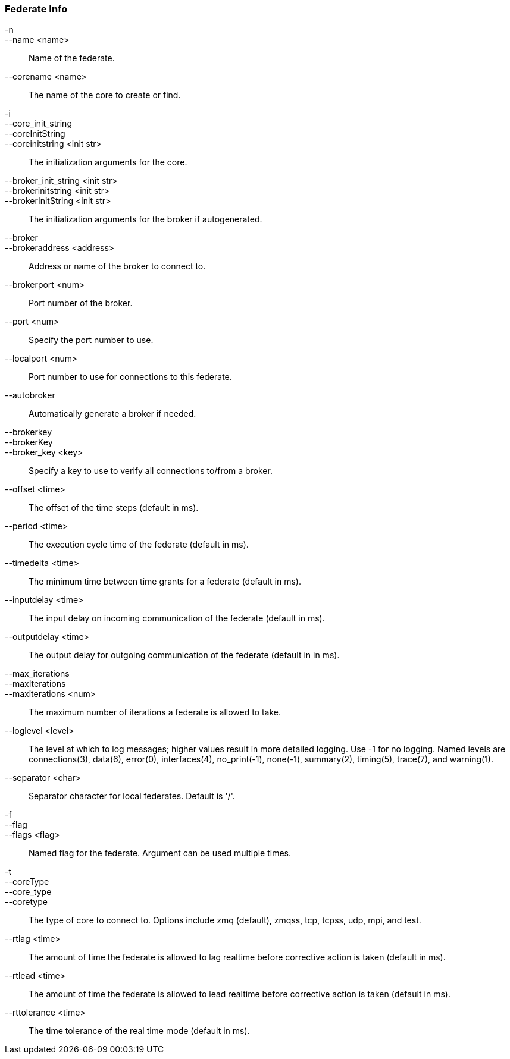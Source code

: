 Federate Info
~~~~~~~~~~~~~
-n::
--name <name>::
        Name of the federate.

--corename <name>::
        The name of the core to create or find.

-i::
--core_init_string::
--coreInitString::
--coreinitstring <init str>::
        The initialization arguments for the core.

--broker_init_string <init str>::
--brokerinitstring <init str>::
--brokerInitString <init str>::
        The initialization arguments for the broker if autogenerated.

--broker::
--brokeraddress <address>::
        Address or name of the broker to connect to.

--brokerport <num>::
        Port number of the broker.

--port <num>::
        Specify the port number to use.

--localport <num>::
        Port number to use for connections to this federate.

--autobroker::
        Automatically generate a broker if needed.

--brokerkey::
--brokerKey::
--broker_key <key>::
        Specify a key to use to verify all connections to/from a broker.

--offset <time>::
        The offset of the time steps (default in ms).

--period <time>::
        The execution cycle time of the federate (default in ms).

--timedelta <time>::
        The minimum time between time grants for a federate (default in ms).

--inputdelay <time>::
        The input delay on incoming communication of the federate (default in
        ms).

--outputdelay <time>::
        The output delay for outgoing communication of the federate (default in
        in ms).

--max_iterations::
--maxIterations::
--maxiterations <num>::
        The maximum number of iterations a federate is allowed to take.

--loglevel <level>::
        The level at which to log messages; higher values result in more detailed
        logging. Use -1 for no logging. Named levels are connections(3), data(6),
        error(0), interfaces(4), no_print(-1), none(-1), summary(2), timing(5),
        trace(7), and warning(1).

--separator <char>::
        Separator character for local federates. Default is '/'.

-f::
--flag::
--flags <flag>::
        Named flag for the federate. Argument can be used multiple times.

-t::
--coreType::
--core_type::
--coretype::
        The type of core to connect to. Options include zmq (default), zmqss, tcp,
        tcpss, udp, mpi, and test.

--rtlag <time>::
        The amount of time the federate is allowed to lag realtime before corrective
        action is taken (default in ms).

--rtlead <time>::
        The amount of time the federate is allowed to lead realtime before corrective
        action is taken (default in ms).

--rttolerance <time>::
        The time tolerance of the real time mode (default in ms).
